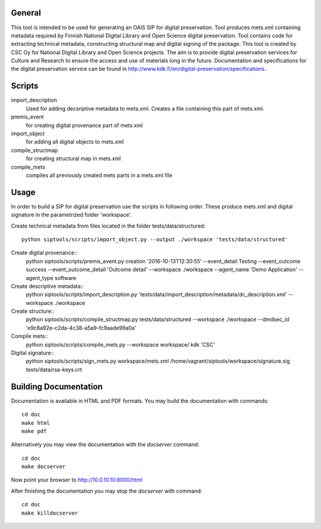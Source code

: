 General
--------------------
This tool is intended to be used for generating an OAIS SIP for digital preservation. Tool produces mets.xml containing metadata required by Finnish National Digital Library and Open Science digital preservation. Tool contains code for extracting technical metadata, constructing structural map and digital signing of the package. 
This tool is created by CSC Oy for National Digital Library and Open Science projects. The aim is to provide digital preservation services for Culture and Research to ensure the access and use of materials long in the future. Documentation and specifications for the digital preservation service can be found in http://www.kdk.fi/en/digital-preservation/specifications.

Scripts
----------------------

import_description
    Used for adding decsriptive metadata to mets.xml. Creates a file containing this
    part of mets.xml.

premis_event
    for creating digital provenance part of mets.xml    

import_object
    for adding all digital objects to mets.xml

compile_structmap
    for creating structural map in mets.xml

compile_mets
    compiles all previously created mets parts in a mets.xml file

Usage
---------------------
In order to build a SIP for digital preservation use the scripts in following order. These produce mets.xml and digital signature in the parametrized folder 'workspace'.

Create technical metadata from files located in the folder
tests/data/structured::
    python siptools/scripts/import_object.py --output ./workspace 'tests/data/structured'

Create digital provenance::
    python siptools/scripts/premis_event.py creation  '2016-10-13T12:30:55'
    --event_detail Testing --event_outcome success --event_outcome_detail
    'Outcome detail' --workspace ./workspace --agent_name 'Demo Application'
    --agent_type software

Create descriptive metadata::
    python siptools/scripts/import_description.py
    'tests/data/import_description/metadata/dc_description.xml'  --workspace
    ./workspace

Create structure::
    python siptools/scripts/compile_structmap.py tests/data/structured --workspace ./workspace --dmdsec_id 'e9c8a92e-c2da-4c38-a5a9-fc9aade99a0a'

Compile mets::
    python siptools/scripts/compile_mets.py --workspace workspace/ kdk 'CSC'

Digital signature::
    python siptools/scripts/sign_mets.py workspace/mets.xml
    /home/vagrant/siptools/workspace/signature.sig tests/data/rsa-keys.crt

Building Documentation
----------------------

Documentation is available in HTML and PDF formats. You may build the
documentation with commands::

    cd doc
    make html
    make pdf

Alternatively you may view the documentation with the `docserver` command::

    cd doc
    make docserver

Now point your browser to http://10.0.10.10:8000/html

After finishing the documentation you may stop the `docserver` with command::

    cd doc
    make killdocserver


